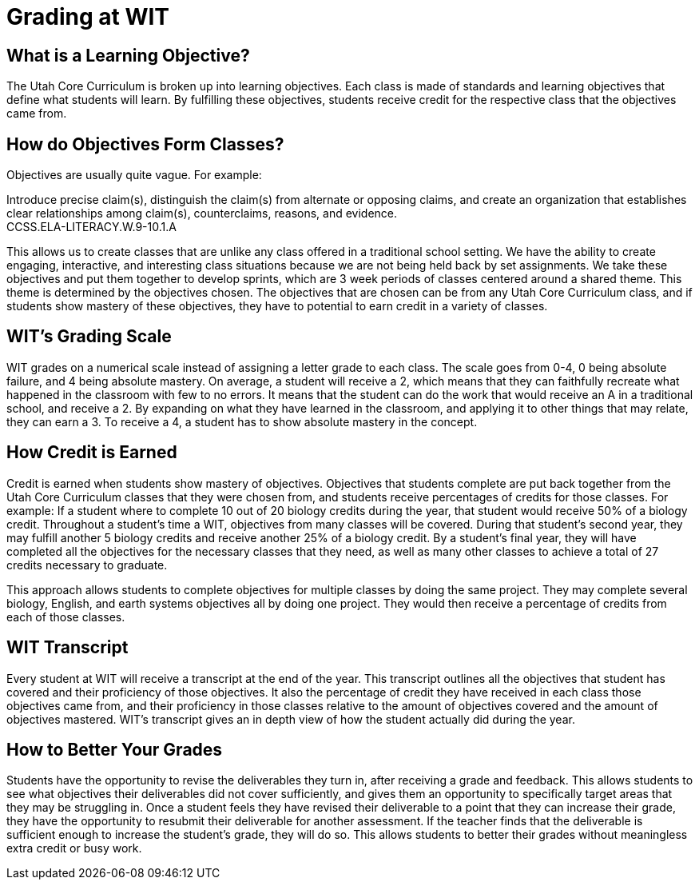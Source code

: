 = Grading at WIT


== What is a Learning Objective?
The Utah Core Curriculum is broken up into learning objectives. Each class is made of standards and learning objectives that define what students will learn. By fulfilling these objectives, students receive credit for the respective class that the objectives came from. 

== How do Objectives Form Classes?
Objectives are usually quite vague. For example: 

Introduce precise claim(s), distinguish the claim(s) from alternate or opposing claims, and create an organization that establishes clear relationships among claim(s), counterclaims, reasons, and evidence. +
CCSS.ELA-LITERACY.W.9-10.1.A

This allows us to create classes that are unlike any class offered in a traditional school setting. We have the ability to create engaging, interactive, and interesting class situations because we are not being held back by set assignments. We take these objectives and put them together to develop sprints, which are 3 week periods of classes centered around a shared theme. This theme is determined by the objectives chosen. The objectives that are chosen can be from any Utah Core Curriculum class, and if students show mastery of these objectives, they have to potential to earn credit in a variety of classes. 

== WIT's Grading Scale
WIT grades on a numerical scale instead of assigning a letter grade to each class. The scale goes from 0-4, 0 being absolute failure, and 4 being absolute mastery. On average, a student will receive a 2, which means that they can faithfully recreate what happened in the classroom with few to no errors. It means that the student can do the work that would receive an A in a traditional school, and receive a 2. By expanding on what they have learned in the classroom, and applying it to other things that may relate, they can earn a 3. To receive a 4, a student has to show absolute mastery in the concept.

== How Credit is Earned
Credit is earned when students show mastery of objectives. Objectives that students complete are put back together from the Utah Core Curriculum classes that they were chosen from, and students receive percentages of credits for those classes. For example: If a student where to complete 10 out of 20 biology credits during the year, that student would receive 50% of a biology credit. Throughout a student's time a WIT, objectives from many classes will be covered. During that student's second year, they may fulfill another 5 biology credits and receive another 25% of a biology credit. By a student's final year, they will have completed all the objectives for the necessary classes that they need, as well as many other classes to achieve a total of 27 credits necessary to graduate. 

This approach allows students to complete objectives for multiple classes by doing the same project. They may complete several biology, English, and earth systems objectives all by doing one project. They would then receive a percentage of credits from each of those classes. 

== WIT Transcript 
Every student at WIT will receive a transcript at the end of the year. This transcript outlines all the objectives that student has covered and their proficiency of those objectives. It also the percentage of credit they have received in each class those objectives came from, and their proficiency in those classes relative to the amount of objectives covered and the amount of objectives mastered. WIT's transcript gives an in depth view of how the student actually did during the year.

== How to Better Your Grades
Students have the opportunity to revise the deliverables they turn in, after receiving a grade and feedback. This allows students to see what objectives their deliverables did not cover sufficiently, and gives them an opportunity to specifically target areas that they may be struggling in. Once a student feels they have revised their deliverable to a point that they can increase their grade, they have the opportunity to resubmit their deliverable for another assessment. If the teacher finds that the deliverable is sufficient enough to increase the student's grade, they will do so. This allows students to better their grades without meaningless extra credit or busy work.